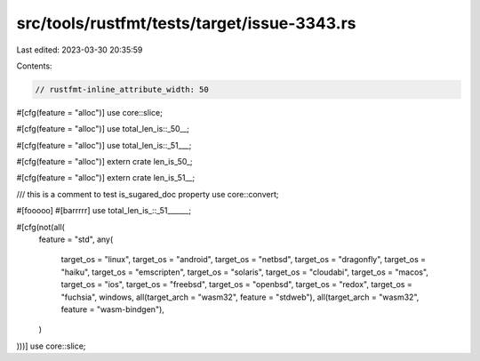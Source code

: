 src/tools/rustfmt/tests/target/issue-3343.rs
============================================

Last edited: 2023-03-30 20:35:59

Contents:

.. code-block:: rs

    // rustfmt-inline_attribute_width: 50

#[cfg(feature = "alloc")] use core::slice;

#[cfg(feature = "alloc")] use total_len_is::_50__;

#[cfg(feature = "alloc")]
use total_len_is::_51___;

#[cfg(feature = "alloc")] extern crate len_is_50_;

#[cfg(feature = "alloc")]
extern crate len_is_51__;

/// this is a comment to test is_sugared_doc property
use core::convert;

#[fooooo]
#[barrrrr]
use total_len_is_::_51______;

#[cfg(not(all(
    feature = "std",
    any(
        target_os = "linux",
        target_os = "android",
        target_os = "netbsd",
        target_os = "dragonfly",
        target_os = "haiku",
        target_os = "emscripten",
        target_os = "solaris",
        target_os = "cloudabi",
        target_os = "macos",
        target_os = "ios",
        target_os = "freebsd",
        target_os = "openbsd",
        target_os = "redox",
        target_os = "fuchsia",
        windows,
        all(target_arch = "wasm32", feature = "stdweb"),
        all(target_arch = "wasm32", feature = "wasm-bindgen"),
    )
)))]
use core::slice;


